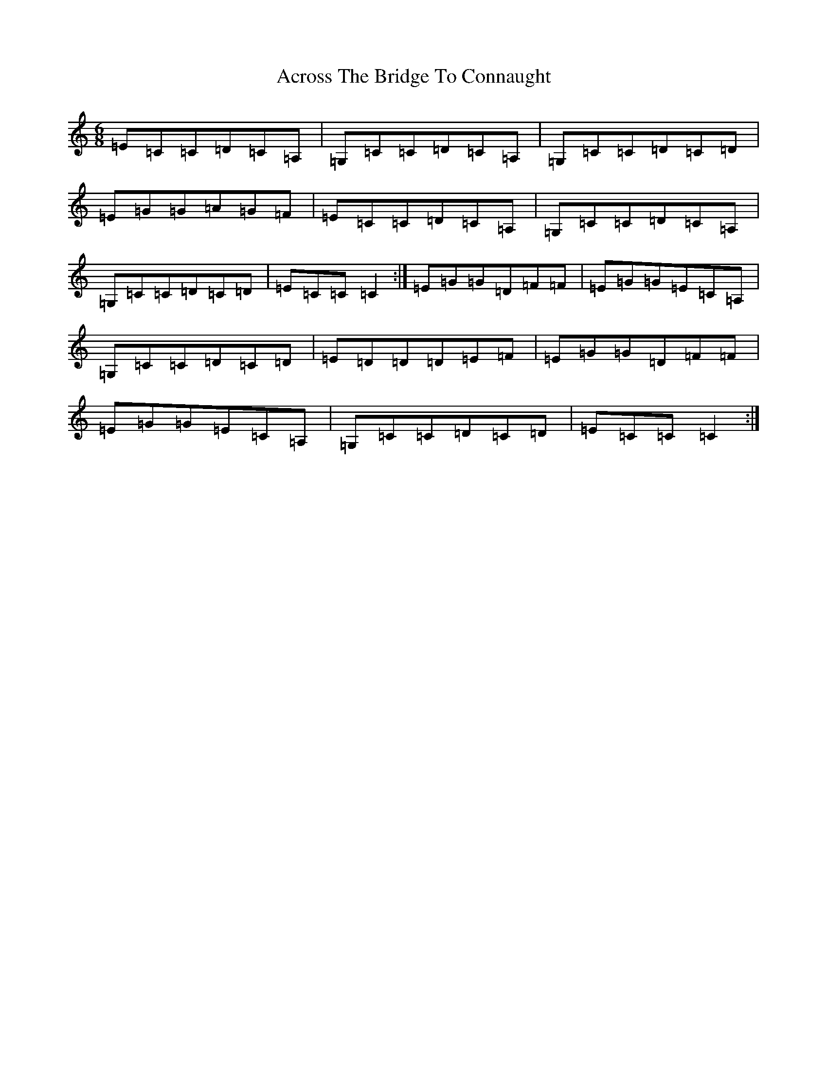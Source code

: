 X: 8378
T: Across The Bridge To Connaught
S: https://thesession.org/tunes/4742#setting4742
Z: D Major
R: jig
M:6/8
L:1/8
K: C Major
=E=C=C=D=C=A,|=G,=C=C=D=C=A,|=G,=C=C=D=C=D|=E=G=G=A=G=F|=E=C=C=D=C=A,|=G,=C=C=D=C=A,|=G,=C=C=D=C=D|=E=C=C=C2:|=E=G=G=D=F=F|=E=G=G=E=C=A,|=G,=C=C=D=C=D|=E=D=D=D=E=F|=E=G=G=D=F=F|=E=G=G=E=C=A,|=G,=C=C=D=C=D|=E=C=C=C2:|